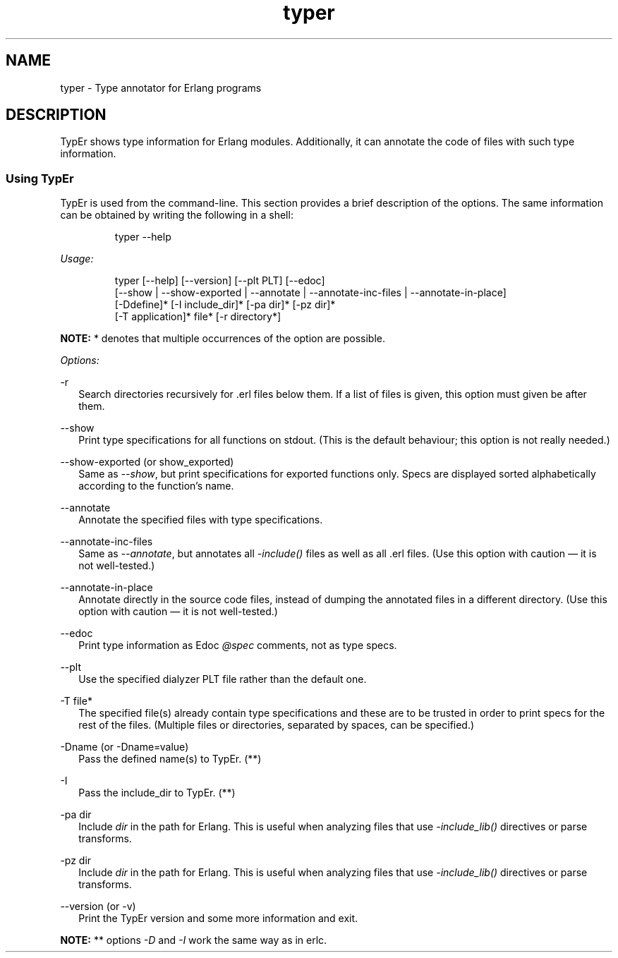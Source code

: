 .TH typer 1 "erts 15.2.3" "Ericsson AB" "User Commands"
.SH NAME
typer \- Type annotator for Erlang programs
.SH DESCRIPTION
.PP
TypEr shows type information for Erlang modules. Additionally, it can annotate the code of files with such type information.

.SS "Using TypEr"

.PP
TypEr is used from the command-line. This section provides a brief description of the options. The same information can be obtained by writing the following in a shell:

.IP
.nf
typer --help

.fi

.PP
\fIUsage:\fR

.IP
.nf
typer [--help] [--version] [--plt PLT] [--edoc]
      [--show | --show-exported | --annotate | --annotate-inc-files | --annotate-in-place]
      [-Ddefine]* [-I include_dir]* [-pa dir]* [-pz dir]*
      [-T application]* file* [-r directory*]

.fi

.PP
\fBNOTE: \fR* denotes that multiple occurrences of the option are possible.


.PP
\fIOptions:\fR

-r
.RS 2
Search directories recursively for .erl files below them. If a list of files is given, this option must given be after them.


.RE

--show
.RS 2
Print type specifications for all functions on stdout. (This is the default behaviour; this option is not really needed.)


.RE

--show-exported (or show_exported)
.RS 2
Same as 
\fI--show\fR, but print specifications for exported functions only. Specs are displayed sorted alphabetically according to the function's name.

.RE

--annotate
.RS 2
Annotate the specified files with type specifications.


.RE

--annotate-inc-files
.RS 2
Same as 
\fI--annotate\fR, but annotates all \fI-include()\fR files as well as all .erl files. (Use this option with caution — it is not well-tested.)

.RE

--annotate-in-place
.RS 2
Annotate directly in the source code files, instead of dumping the annotated files in a different directory. (Use this option with caution — it is not well-tested.)


.RE

--edoc
.RS 2
Print type information as Edoc 
\fI@spec\fR comments, not as type specs.

.RE

--plt
.RS 2
Use the specified dialyzer PLT file rather than the default one.


.RE

-T file*
.RS 2
The specified file(s) already contain type specifications and these are to be trusted in order to print specs for the rest of the files. (Multiple files or directories, separated by spaces, can be specified.)


.RE

-Dname (or -Dname=value)
.RS 2
Pass the defined name(s) to TypEr. (**)


.RE

-I
.RS 2
Pass the include_dir to TypEr. (**)


.RE

-pa dir
.RS 2
Include 
\fIdir\fR in the path for Erlang. This is useful when analyzing files that use \fI-include_lib()\fR directives or parse transforms.

.RE

-pz dir
.RS 2
Include 
\fIdir\fR in the path for Erlang. This is useful when analyzing files that use \fI-include_lib()\fR directives or parse transforms.

.RE

--version (or -v)
.RS 2
Print the TypEr version and some more information and exit.


.RE

.PP
\fBNOTE: \fR** options \fI-D\fR and \fI-I\fR work the same way as in erlc.


